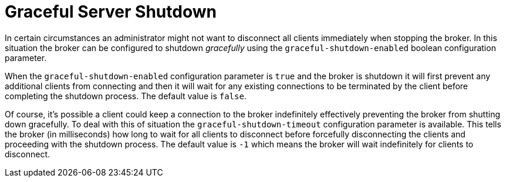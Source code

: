 = Graceful Server Shutdown
:idprefix:
:idseparator: -

In certain circumstances an administrator might not want to disconnect all clients immediately when stopping the broker.
In this situation the broker can be configured to shutdown _gracefully_ using the `graceful-shutdown-enabled` boolean configuration parameter.

When the `graceful-shutdown-enabled` configuration parameter is `true` and the broker is shutdown it will first prevent any additional clients from connecting and then it will wait for any existing connections to be terminated by the client before completing the shutdown process.
The default value is `false`.

Of course, it's possible a client could keep a connection to the broker indefinitely effectively preventing the broker from shutting down gracefully.
To deal with this of situation the `graceful-shutdown-timeout` configuration parameter is available.
This tells the broker (in milliseconds) how long to wait for all clients to disconnect before forcefully disconnecting the clients and proceeding with the shutdown process.
The default value is `-1` which means the broker will wait indefinitely for clients to disconnect.
